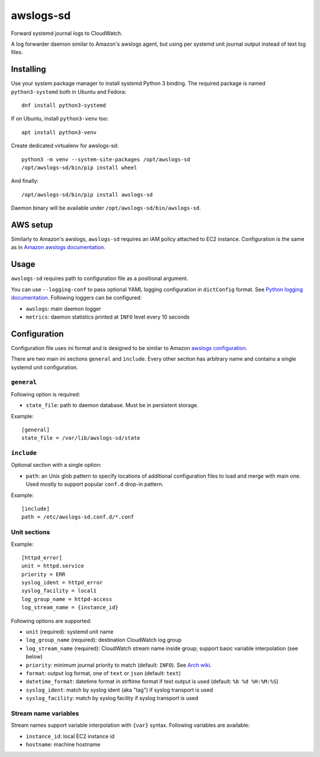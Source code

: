 awslogs-sd
==========

.. image:: https://travis-ci.org/mbachry/awslogs-sd.svg?branch=master
    :alt: Build status
    :target: https://travis-ci.org/mbachry/awslogs-sd

Forward systemd journal logs to CloudWatch.

A log forwarder daemon similar to Amazon's awslogs agent, but using
per systemd unit journal output instead of text log files.

Installing
----------

Use your system package manager to install systemd Python 3
binding. The required package is named ``python3-systemd`` both in
Ubuntu and Fedora::

    dnf install python3-systemd

If on Ubuntu, install ``python3-venv`` too::

    apt install python3-venv

Create dedicated virtualenv for awslogs-sd::

    python3 -m venv --system-site-packages /opt/awslogs-sd
    /opt/awslogs-sd/bin/pip install wheel

And finally::

    /opt/awslogs-sd/bin/pip install awslogs-sd

Daemon binary will be available under
``/opt/awslogs-sd/bin/awslogs-sd``.

AWS setup
---------

Similarly to Amazon's awslogs, ``awslogs-sd`` requires an IAM policy
attached to EC2 instance. Configuration is the same as in `Amazon
awslogs documentation`_.

.. _Amazon awslogs documentation: https://docs.aws.amazon.com/AmazonCloudWatch/latest/logs/QuickStartEC2Instance.html

Usage
-----

``awslogs-sd`` requires path to configuration file as a positional
argument.

You can use ``--logging-conf`` to pass optional YAML logging
configuration in ``dictConfig`` format. See `Python logging
documentation`_. Following loggers can be configured:

* ``awslogs``: main daemon logger

* ``metrics``: daemon statistics printed at ``INFO`` level every 10
  seconds

.. _Python logging documentation: https://docs.python.org/2/library/logging.config.html#configuration-dictionary-schema

Configuration
-------------

Configuration file uses ini format and is designed to be similar to
Amazon `awslogs configuration`_.

There are two main ini sections ``general`` and ``include``. Every
other section has arbitrary name and contains a single systemd unit
configuration.

.. _awslogs configuration: https://docs.aws.amazon.com/AmazonCloudWatch/latest/logs/AgentReference.html

``general``
~~~~~~~~~~~

Following option is required:

* ``state_file``: path to daemon database. Must be in persistent storage.

Example::

    [general]
    state_file = /var/lib/awslogs-sd/state

``include``
~~~~~~~~~~~

Optional section with a single option:

* ``path``: an Unix glob pattern to specify locations of additional
  configuration files to load and merge with main one. Used mostly to
  support popular ``conf.d`` drop-in pattern.

Example::

    [include]
    path = /etc/awslogs-sd.conf.d/*.conf

Unit sections
~~~~~~~~~~~~~

Example::

    [httpd_error]
    unit = httpd.service
    priority = ERR
    syslog_ident = httpd_error
    syslog_facility = local1
    log_group_name = httpd-access
    log_stream_name = {instance_id}

Following options are supported:

* ``unit`` (required): systemd unit name

* ``log_group_name`` (required): destination CloudWatch log group

* ``log_stream_name`` (required): CloudWatch stream name inside group;
  support basic variable interpolation (see below)

* ``priority``: minimum journal priority to match (default:
  ``INFO``). See `Arch wiki`_.

* ``format``: output log format, one of ``text`` or ``json`` (default:
  ``text``)

* ``datetime_format``: datetime format in strftime format if text
  output is used (default: ``%b %d %H:%M:%S``)

* ``syslog_ident``: match by syslog ident (aka "tag") if syslog
  transport is used

* ``syslog_facility``: match by syslog facility if syslog transport is
  used

.. _Arch wiki: https://wiki.archlinux.org/index.php/systemd#Journal

Stream name variables
~~~~~~~~~~~~~~~~~~~~~

Stream names support variable interpolation with ``{var}``
syntax. Following variables are available:

* ``instance_id``: local EC2 instance id

* ``hostname``: machine hostname


